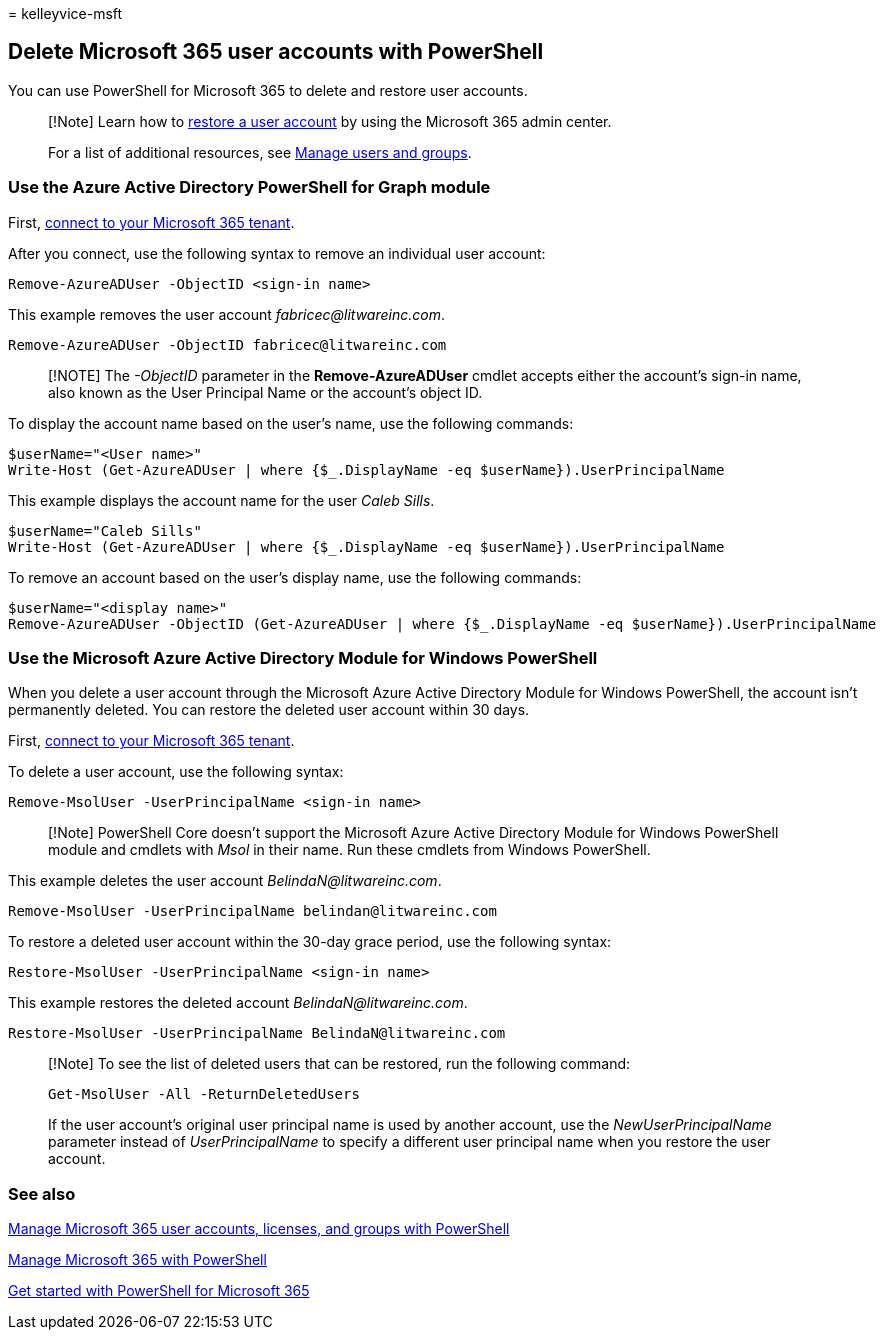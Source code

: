 = 
kelleyvice-msft

== Delete Microsoft 365 user accounts with PowerShell

You can use PowerShell for Microsoft 365 to delete and restore user
accounts.

____
[!Note] Learn how to link:../admin/add-users/restore-user.md[restore a
user account] by using the Microsoft 365 admin center.

For a list of additional resources, see link:/admin[Manage users and
groups].
____

=== Use the Azure Active Directory PowerShell for Graph module

First,
link:connect-to-microsoft-365-powershell.md#connect-with-the-azure-active-directory-powershell-for-graph-module[connect
to your Microsoft 365 tenant].

After you connect, use the following syntax to remove an individual user
account:

[source,powershell]
----
Remove-AzureADUser -ObjectID <sign-in name>
----

This example removes the user account _fabricec@litwareinc.com_.

[source,powershell]
----
Remove-AzureADUser -ObjectID fabricec@litwareinc.com
----

____
[!NOTE] The _-ObjectID_ parameter in the *Remove-AzureADUser* cmdlet
accepts either the account’s sign-in name, also known as the User
Principal Name or the account’s object ID.
____

To display the account name based on the user’s name, use the following
commands:

[source,powershell]
----
$userName="<User name>"
Write-Host (Get-AzureADUser | where {$_.DisplayName -eq $userName}).UserPrincipalName
----

This example displays the account name for the user _Caleb Sills_.

[source,powershell]
----
$userName="Caleb Sills"
Write-Host (Get-AzureADUser | where {$_.DisplayName -eq $userName}).UserPrincipalName
----

To remove an account based on the user’s display name, use the following
commands:

[source,powershell]
----
$userName="<display name>"
Remove-AzureADUser -ObjectID (Get-AzureADUser | where {$_.DisplayName -eq $userName}).UserPrincipalName
----

=== Use the Microsoft Azure Active Directory Module for Windows PowerShell

When you delete a user account through the Microsoft Azure Active
Directory Module for Windows PowerShell, the account isn’t permanently
deleted. You can restore the deleted user account within 30 days.

First,
link:connect-to-microsoft-365-powershell.md#connect-with-the-microsoft-azure-active-directory-module-for-windows-powershell[connect
to your Microsoft 365 tenant].

To delete a user account, use the following syntax:

[source,powershell]
----
Remove-MsolUser -UserPrincipalName <sign-in name>
----

____
[!Note] PowerShell Core doesn’t support the Microsoft Azure Active
Directory Module for Windows PowerShell module and cmdlets with _Msol_
in their name. Run these cmdlets from Windows PowerShell.
____

This example deletes the user account _BelindaN@litwareinc.com_.

[source,powershell]
----
Remove-MsolUser -UserPrincipalName belindan@litwareinc.com
----

To restore a deleted user account within the 30-day grace period, use
the following syntax:

[source,powershell]
----
Restore-MsolUser -UserPrincipalName <sign-in name>
----

This example restores the deleted account _BelindaN@litwareinc.com_.

[source,powershell]
----
Restore-MsolUser -UserPrincipalName BelindaN@litwareinc.com
----

____
[!Note] To see the list of deleted users that can be restored, run the
following command:

[source,powershell]
----
Get-MsolUser -All -ReturnDeletedUsers
----

If the user account’s original user principal name is used by another
account, use the _NewUserPrincipalName_ parameter instead of
_UserPrincipalName_ to specify a different user principal name when you
restore the user account.
____

=== See also

link:manage-user-accounts-and-licenses-with-microsoft-365-powershell.md[Manage
Microsoft 365 user accounts&#44; licenses&#44; and groups with PowerShell]

link:manage-microsoft-365-with-microsoft-365-powershell.md[Manage
Microsoft 365 with PowerShell]

link:getting-started-with-microsoft-365-powershell.md[Get started with
PowerShell for Microsoft 365]

